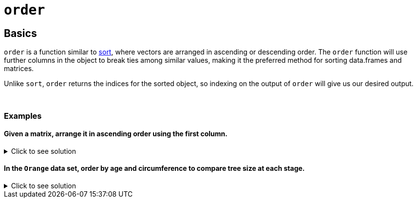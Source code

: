 = `order`

== Basics

`order` is a function similar to xref:sort.adoc[sort], where vectors are arranged in ascending or descending order. The `order` function will use further columns in the object to break ties among similar values, making it the preferred method for sorting data.frames and matrices.

Unlike `sort`, `order` returns the indices for the sorted object, so indexing on the output of `order` will give us our desired output.

{sp}+

=== Examples

==== Given a matrix, arrange it in ascending order using the first column.

.Click to see solution
[%collapsible]
====
[source, R]
----
my_mat <- matrix(c(1, 5, 0, 2, 
                   10, 1, 2, 8, 
                   9, 1,0,2), ncol=3)
my_mat[order(my_mat[,1]),]
----
[source, R]
----
     [,1] [,2] [,3]
[1,]    0    2    0
[2,]    1   10    9
[3,]    2    8    2
[4,]    5    1    1
----
====

==== In the `Orange` data set, order by age and circumference to compare tree size at each stage.

.Click to see solution
[%collapsible]
====
[source, R]
----
Orange[order(Orange$age, Orange$circumference),]
----

----
   Tree  age circumference
1     1  118            30
15    3  118            30
29    5  118            30
22    4  118            32
8     2  118            33
30    5  484            49
16    3  484            51
2     1  484            58
23    4  484            62
9     2  484            69
17    3  664            75
31    5  664            81
3     1  664            87
10    2  664           111
24    4  664           112
18    3 1004           108
4     1 1004           115
32    5 1004           125
11    2 1004           156
25    4 1004           167
19    3 1231           115
5     1 1231           120
33    5 1231           142
12    2 1231           172
26    4 1231           179
20    3 1372           139
6     1 1372           142
34    5 1372           174
13    2 1372           203
27    4 1372           209
21    3 1582           140
7     1 1582           145
35    5 1582           177
14    2 1582           203
28    4 1582           214
----

At each age, the ranking of tree size from smallest to largest is:

* 1, 3, 5, 4, 2
* 5, 3, 1, 4, 2
* 3, 5, 1, 4, 2
* 3, 1, 5, 2, 4
* 3, 1, 5, 2, 4
* 3, 1, 5, 2, 4
* 3, 1, 5, 2, 4

A pattern emerges after the 4th measurement, meaning we have a general ranking for tree size. This information is helpfully listed in the output of `Orange$Tree`.
====